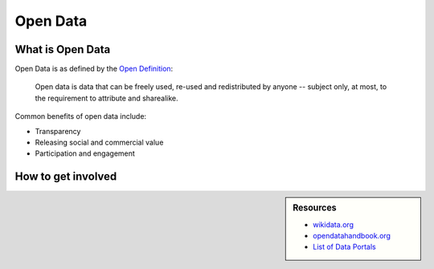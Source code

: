 
*********
Open Data
*********

What is Open Data
=================

Open Data is as defined by the `Open Definition <https://opendefinition.org/od/2.1/en/>`__:

   Open data is data that can be freely used, re-used and redistributed by anyone -- subject only,
   at most, to the requirement to attribute and sharealike.

Common benefits of open data include:

- Transparency
- Releasing social and commercial value
- Participation and engagement


How to get involved
===================

.. sidebar:: Resources

   - `wikidata.org <https://www.wikidata.org/wiki/Wikidata:Main_Page>`__
   - `opendatahandbook.org <http://opendatahandbook.org/>`__
   - `List of Data Portals <https://www.opendatasoft.com/a-comprehensive-list-of-all-open-data-portals-around-the-world/>`__

